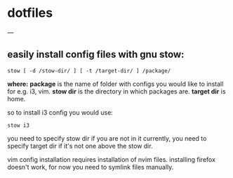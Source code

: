 * dotfiles
---

** easily install config files with gnu stow:

=stow [ -d /stow-dir/ ] [ -t /target-dir/ ] /package/=

*where:* 
*package* is the name of folder with configs you would like to install for e.g. i3, vim.
*stow dir* is the directory in which packages are.
*target dir* is home.

so to install i3 config you would use:

=stow i3=

you need to specify stow dir if you are not in it currently, you need to specify target dir if it's not one above the stow dir.

vim config installation requires installation of nvim files.
installing firefox doesn't work, for now you need to symlink files manually.
